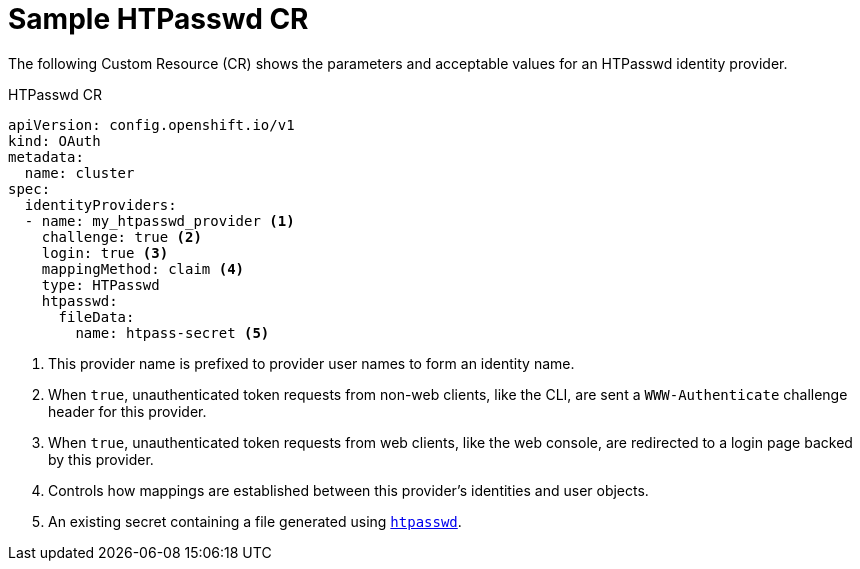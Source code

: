 // Module included in the following assemblies:
//
// * authentication/identity_providers/configuring-htpasswd-identity-provider.adoc

[id='identity-provider-htpasswd-CR-{context}']
= Sample HTPasswd CR

The following Custom Resource (CR) shows the parameters and acceptable values for an
HTPasswd identity provider.

.HTPasswd CR

[source,yaml]
----
apiVersion: config.openshift.io/v1
kind: OAuth
metadata:
  name: cluster
spec:
  identityProviders:
  - name: my_htpasswd_provider <1>
    challenge: true <2>
    login: true <3>
    mappingMethod: claim <4>
    type: HTPasswd
    htpasswd:
      fileData:
        name: htpass-secret <5>
----
<1> This provider name is prefixed to provider user names to form an identity
name.
<2> When `true`, unauthenticated token requests from non-web clients, like the
CLI, are sent a `WWW-Authenticate` challenge header for this provider.
<3> When `true`, unauthenticated token requests from web clients, like the web
console, are redirected to a login page backed by this provider.
<4> Controls how mappings are established between this provider's identities and user objects.
<5> An existing secret containing a file generated using
link:http://httpd.apache.org/docs/2.4/programs/htpasswd.html[`htpasswd`].

